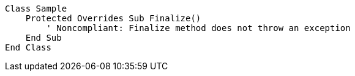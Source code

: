 [source,vbnet,diff-id=1,diff-type=compliant]
----
Class Sample
    Protected Overrides Sub Finalize()
        ' Noncompliant: Finalize method does not throw an exception
    End Sub
End Class
----